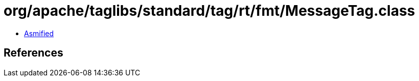= org/apache/taglibs/standard/tag/rt/fmt/MessageTag.class

 - link:MessageTag-asmified.java[Asmified]

== References

